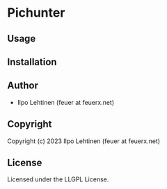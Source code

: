 * Pichunter 

** Usage

** Installation

** Author

+ Ilpo Lehtinen (feuer at feuerx.net)

** Copyright

Copyright (c) 2023 Ilpo Lehtinen (feuer at feuerx.net)

** License

Licensed under the LLGPL License.

